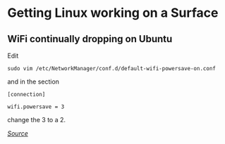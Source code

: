 * Getting Linux working on a Surface
** WiFi continually dropping on Ubuntu
Edit

#+begin_example
sudo vim /etc/NetworkManager/conf.d/default-wifi-powersave-on.conf
#+end_example

and in the section

#+begin_example
[connection]

wifi.powersave = 3
#+end_example

change the 3 to a 2.

/[[https://www.reddit.com/r/SurfaceLinux/comments/9yt16i/surface_pro_3_ubuntu_update_on_wifi_issues/][Source]]/
